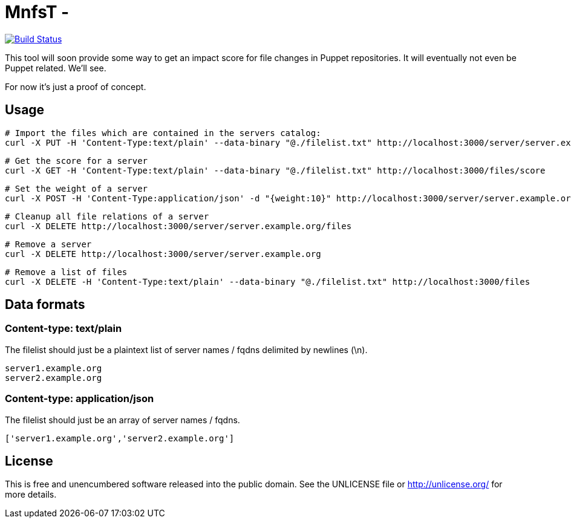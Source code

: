 
# MnfsT -

image:https://travis-ci.org/tolleiv/mnfst-neo.svg?branch=master["Build Status", link="https://travis-ci.org/tolleiv/mnfst-neo"]

This tool will soon provide some way to get an impact score for file changes in Puppet repositories. It will eventually not even be Puppet related. We'll see.

For now it's just a proof of concept.


## Usage

     # Import the files which are contained in the servers catalog:
     curl -X PUT -H 'Content-Type:text/plain' --data-binary "@./filelist.txt" http://localhost:3000/server/server.example.org

     # Get the score for a server
     curl -X GET -H 'Content-Type:text/plain' --data-binary "@./filelist.txt" http://localhost:3000/files/score

     # Set the weight of a server
     curl -X POST -H 'Content-Type:application/json' -d "{weight:10}" http://localhost:3000/server/server.example.org

     # Cleanup all file relations of a server
     curl -X DELETE http://localhost:3000/server/server.example.org/files

     # Remove a server
     curl -X DELETE http://localhost:3000/server/server.example.org

     # Remove a list of files
     curl -X DELETE -H 'Content-Type:text/plain' --data-binary "@./filelist.txt" http://localhost:3000/files

## Data formats

### Content-type: text/plain

The filelist should just be a plaintext list of server names / fqdns delimited by newlines (\n).

     server1.example.org
     server2.example.org

### Content-type: application/json

The filelist should just be an array of server names / fqdns.

    ['server1.example.org','server2.example.org']


## License

This is free and unencumbered software released into the public domain. See the UNLICENSE file or http://unlicense.org/ for more details.